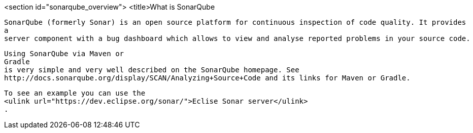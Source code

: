 <section id="sonarqube_overview">
	<title>What is SonarQube
	
		SonarQube (formerly Sonar) is an open source platform for continuous inspection of code quality. It provides
		a
		server component with a bug dashboard which allows to view and analyse reported problems in your source code.
	
	
		Using SonarQube via Maven or
		Gradle
		is very simple and very well described on the SonarQube homepage. See
		http://docs.sonarqube.org/display/SCAN/Analyzing+Source+Code and its links for Maven or Gradle.
	
	
		To see an example you can use the
		<ulink url="https://dev.eclipse.org/sonar/">Eclise Sonar server</ulink>
		.
	

